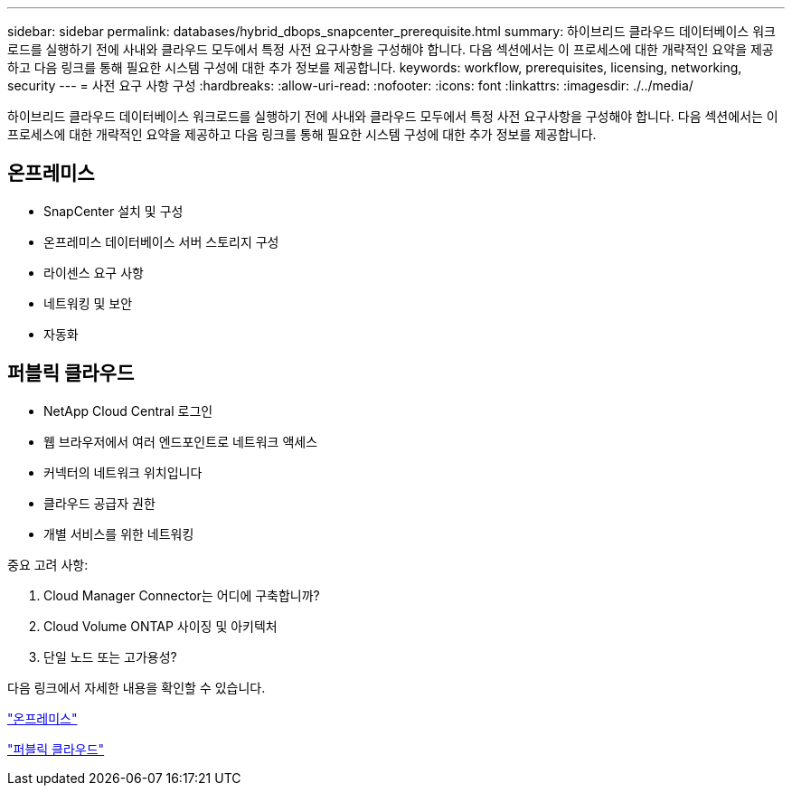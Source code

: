 ---
sidebar: sidebar 
permalink: databases/hybrid_dbops_snapcenter_prerequisite.html 
summary: 하이브리드 클라우드 데이터베이스 워크로드를 실행하기 전에 사내와 클라우드 모두에서 특정 사전 요구사항을 구성해야 합니다. 다음 섹션에서는 이 프로세스에 대한 개략적인 요약을 제공하고 다음 링크를 통해 필요한 시스템 구성에 대한 추가 정보를 제공합니다. 
keywords: workflow, prerequisites, licensing, networking, security 
---
= 사전 요구 사항 구성
:hardbreaks:
:allow-uri-read: 
:nofooter: 
:icons: font
:linkattrs: 
:imagesdir: ./../media/


[role="lead"]
하이브리드 클라우드 데이터베이스 워크로드를 실행하기 전에 사내와 클라우드 모두에서 특정 사전 요구사항을 구성해야 합니다. 다음 섹션에서는 이 프로세스에 대한 개략적인 요약을 제공하고 다음 링크를 통해 필요한 시스템 구성에 대한 추가 정보를 제공합니다.



== 온프레미스

* SnapCenter 설치 및 구성
* 온프레미스 데이터베이스 서버 스토리지 구성
* 라이센스 요구 사항
* 네트워킹 및 보안
* 자동화




== 퍼블릭 클라우드

* NetApp Cloud Central 로그인
* 웹 브라우저에서 여러 엔드포인트로 네트워크 액세스
* 커넥터의 네트워크 위치입니다
* 클라우드 공급자 권한
* 개별 서비스를 위한 네트워킹


중요 고려 사항:

. Cloud Manager Connector는 어디에 구축합니까?
. Cloud Volume ONTAP 사이징 및 아키텍처
. 단일 노드 또는 고가용성?


다음 링크에서 자세한 내용을 확인할 수 있습니다.

link:hybrid_dbops_snapcenter_prereq_onprem.html["온프레미스"]

link:hybrid_dbops_snapcenter_prereq_cloud.html["퍼블릭 클라우드"]
